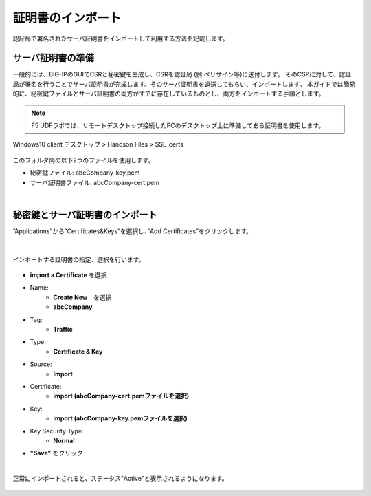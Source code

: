 証明書のインポート
======================================

認証局で署名されたサーバ証明書をインポートして利用する方法を記載します。

サーバ証明書の準備
--------------------------------------

一般的には、BIG-IPのGUIでCSRと秘密鍵を生成し、CSRを認証局 (例:ベリサイン等)に送付します。
そのCSRに対して、認証局が署名を行うことでサーバ証明書が完成します。そのサーバ証明書を返送してもらい、インポートします。
本ガイドでは簡易的に、秘密鍵ファイルとサーバ証明書の両方がすでに存在しているものとし、両方をインポートする手順とします。

.. note::
   F5 UDFラボでは、リモートデスクトップ接続したPCのデスクトップ上に準備してある証明書を使用します。

Windows10 client 
デスクトップ > Handson Files > SSL_certs

.. figure:: images/c7-m1-1.png
   :scale: 50%
   :align: center

このフォルダ内の以下2つのファイルを使用します。

- 秘密鍵ファイル: abcCompany-key.pem
- サーバ証明書ファイル: abcCompany-cert.pem

|
秘密鍵とサーバ証明書のインポート
--------------------------------------

”Applications”から”Certificates&Keys”を選択し、”Add Certificates”をクリックします。

.. figure:: images/c7-m1-2.png
   :scale: 50%
   :align: center


|
インポートする証明書の指定、選択を行います。

.. figure:: images/c7-m1-3.png
   :scale: 70%
   :align: center

- **import a Certificate** を選択
- Name:
   - **Create New**　を選択
   - **abcCompany**
- Tag:
   - **Traffic**
- Type:
   - **Certificate & Key**
- Source:
   - **Import**
- Certificate:
   - **import (abcCompany-cert.pemファイルを選択)**
- Key:
   - **import (abcCompany-key.pemファイルを選択)**
- Key Security Type:
   - **Normal**
- **"Save"** をクリック

|
正常にインポートされると、ステータス"Active"と表示されるようになります。

.. figure:: images/c7-m1-4.png
   :scale: 50%
   :align: center

